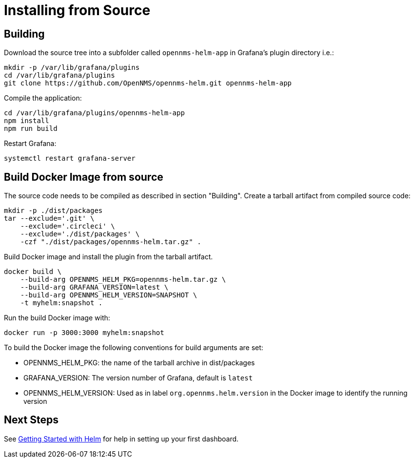 = Installing from Source

== Building

Download the source tree into a subfolder called `opennms-helm-app` in Grafana's plugin directory i.e.:

[source, shell]
----
mkdir -p /var/lib/grafana/plugins
cd /var/lib/grafana/plugins
git clone https://github.com/OpenNMS/opennms-helm.git opennms-helm-app
----

Compile the application:

[source, shell]
----
cd /var/lib/grafana/plugins/opennms-helm-app
npm install
npm run build
----

Restart Grafana:

[source, shell]
----
systemctl restart grafana-server
----

== Build Docker Image from source

The source code needs to be compiled as described in section "Building".
Create a tarball artifact from compiled source code:

[source, shell]
----
mkdir -p ./dist/packages
tar --exclude='.git' \
    --exclude='.circleci' \
    --exclude='./dist/packages' \
    -czf "./dist/packages/opennms-helm.tar.gz" .
----

Build Docker image and install the plugin from the tarball artifact.

[source, shell]
----
docker build \
    --build-arg OPENNMS_HELM_PKG=opennms-helm.tar.gz \
    --build-arg GRAFANA_VERSION=latest \
    --build-arg OPENNMS_HELM_VERSION=SNAPSHOT \
    -t myhelm:snapshot .
----

Run the build Docker image with:

[source, shell]
----
docker run -p 3000:3000 myhelm:snapshot
----

To build the Docker image the following conventions for build arguments are set:

* OPENNMS_HELM_PKG: the name of the tarball archive in dist/packages
* GRAFANA_VERSION: The version number of Grafana, default is `latest`
* OPENNMS_HELM_VERSION: Used as in label `org.opennms.helm.version` in the Docker image to identify the running version

== Next Steps

See xref:getting_started:index.adoc#[Getting Started with Helm] for help in setting up your first dashboard.